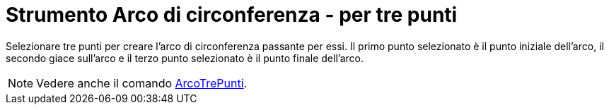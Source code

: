 = Strumento Arco di circonferenza - per tre punti
:page-en: tools/Circumcircular_Arc
ifdef::env-github[:imagesdir: /it/modules/ROOT/assets/images]

Selezionare tre punti per creare l'arco di circonferenza passante per essi. Il primo punto selezionato è il punto
iniziale dell'arco, il secondo giace sull'arco e il terzo punto selezionato è il punto finale dell'arco.

[NOTE]
====

Vedere anche il comando xref:/commands/ArcoTrePunti.adoc[ArcoTrePunti].

====
